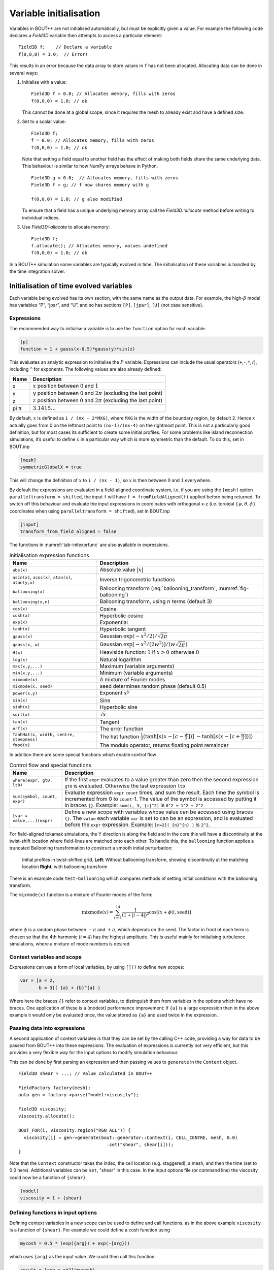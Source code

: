Variable initialisation
=======================

Variables in BOUT++ are not initialised automatically, but must be
explicitly given a value. For example the following code declares a
`Field3D` variable then attempts to access a particular element::

    Field3D f;    // Declare a variable
    f(0,0,0) = 1.0;  // Error!

This results in an error because the data array to store values in ``f``
has not been allocated. Allocating data can be done in several ways:

#. Initialise with a value::

      Field3D f = 0.0; // Allocates memory, fills with zeros
      f(0,0,0) = 1.0; // ok

   This cannot be done at a global scope, since it requires the mesh
   to already exist and have a defined size.

#. Set to a scalar value::

      Field3D f;
      f = 0.0; // Allocates memory, fills with zeros
      f(0,0,0) = 1.0; // ok

   Note that setting a field equal to another field has the effect of
   making both fields share the same underlying data. This behaviour is
   similar to how NumPy arrays behave in Python.

   ::

      Field3D g = 0.0;  // Allocates memory, fills with zeros
      Field3D f = g; // f now shares memory with g

      f(0,0,0) = 1.0; // g also modified

   To ensure that a field has a unique underlying memory array call
   the `Field3D::allocate` method before writing to individual
   indices.

#. Use `Field3D::allocate` to allocate memory::

      Field3D f;
      f.allocate(); // Allocates memory, values undefined
      f(0,0,0) = 1.0; // ok

In a BOUT++ simulation some variables are typically evolved in time. The
initialisation of these variables is handled by the time integration
solver.

.. _sec-init-time-evolved-vars:

Initialisation of time evolved variables
----------------------------------------

Each variable being evolved has its own section, with the same name as
the output data. For example, the high-\ :math:`\beta` model has
variables “P”, “jpar”, and “U”, and so has sections ``[P]``, ``[jpar]``,
``[U]`` (not case sensitive).

.. _sec-expressions:

Expressions
~~~~~~~~~~~

The recommended way to initialise a variable is to use the ``function``
option for each variable:

.. code-block:: cfg

    [p]
    function = 1 + gauss(x-0.5)*gauss(y)*sin(z)

This evaluates an analytic expression to initialise the :math:`P`
variable. Expressions can include the usual operators
(``+``,\ ``-``,\ ``*``,\ ``/``), including ``^`` for exponents. The
following values are also already defined:

.. _tab-initexprvals:
.. table:: Initialisation expression values

+--------+------------------------------------------------------------------------------------+
| Name   | Description                                                                        |
+========+====================================================================================+
| x      | :math:`x` position between :math:`0` and :math:`1`                                 |
+--------+------------------------------------------------------------------------------------+
| y      | :math:`y` position between :math:`0` and :math:`2\pi` (excluding the last point)   |
+--------+------------------------------------------------------------------------------------+
| z      | :math:`z` position between :math:`0` and :math:`2\pi` (excluding the last point)   |
+--------+------------------------------------------------------------------------------------+
| pi  π  | :math:`3.1415\ldots`                                                               |
+--------+------------------------------------------------------------------------------------+


By default, :math:`x` is defined as ``i / (nx - 2*MXG)``, where ``MXG``
is the width of the boundary region, by default 2. Hence :math:`x`
actually goes from 0 on the leftmost point to ``(nx-1)/(nx-4)`` on the
rightmost point. This is not a particularly good definition, but for
most cases its sufficient to create some initial profiles. For some
problems like island reconnection simulations, it’s useful to define
:math:`x` in a particular way which is more symmetric than the default.
To do this, set in BOUT.inp

.. code-block:: cfg

      [mesh]
      symmetricGlobalX = true

This will change the definition of :math:`x` to ``i / (nx - 1)``, so
:math:`x` is then between :math:`0` and :math:`1` everywhere.

By default the expressions are evaluated in a field-aligned coordinate system,
i.e. if you are using the ``[mesh]`` option ``paralleltransform = shifted``,
the input ``f`` will have ``f = fromFieldAligned(f)`` applied before being
returned. To switch off this behaviour and evaluate the input expressions in
coordinates with orthogonal x-z (i.e. toroidal :math:`\{\psi,\theta,\phi\}`
coordinates when using ``paralleltransform = shifted``), set in BOUT.inp

.. code-block:: cfg

      [input]
      transform_from_field_aligned = false

The functions in :numref:`tab-initexprfunc` are also available in
expressions.

.. _tab-initexprfunc:
.. table:: Initialisation expression functions

   +------------------------------------------+------------------------------------------------------+ 
   |  Name                                    | Description                                          |
   +==========================================+======================================================+
   | ``abs(x)``                               | Absolute value :math:`|x|`                           |
   +------------------------------------------+------------------------------------------------------+
   | ``asin(x)``, ``acos(x)``, ``atan(x)``,   | Inverse trigonometric functions                      |
   | ``atan(y,x)``                            |                                                      |
   +------------------------------------------+------------------------------------------------------+
   | ``ballooning(x)``                        | Ballooning transform (:eq:`ballooning_transform`,    |
   |                                          | :numref:`fig-ballooning`)                            |
   +------------------------------------------+------------------------------------------------------+
   | ``ballooning(x,n)``                      | Ballooning transform, using :math:`n` terms (default |
   |                                          | 3)                                                   |
   +------------------------------------------+------------------------------------------------------+
   | ``cos(x)``                               | Cosine                                               |
   +------------------------------------------+------------------------------------------------------+
   | ``cosh(x)``                              | Hyperbolic cosine                                    |
   +------------------------------------------+------------------------------------------------------+
   | ``exp(x)``                               | Exponential                                          |
   +------------------------------------------+------------------------------------------------------+
   | ``tanh(x)``                              | Hyperbolic tangent                                   |
   +------------------------------------------+------------------------------------------------------+
   | ``gauss(x)``                             | Gaussian :math:`\exp(-x^2/2) / \sqrt{2\pi}`          |
   +------------------------------------------+------------------------------------------------------+
   | ``gauss(x, w)``                          | Gaussian :math:`\exp[-x^2/(2w^2)] / (w\sqrt{2\pi})`  |
   +------------------------------------------+------------------------------------------------------+
   | ``H(x)``                                 | Heaviside function: :math:`1` if :math:`x > 0`       |
   |                                          | otherwise :math:`0`                                  |
   +------------------------------------------+------------------------------------------------------+
   | ``log(x)``                               | Natural logarithm                                    |
   +------------------------------------------+------------------------------------------------------+
   | ``max(x,y,...)``                         | Maximum (variable arguments)                         |
   +------------------------------------------+------------------------------------------------------+
   | ``min(x,y,...)``                         | Minimum (variable arguments)                         |
   +------------------------------------------+------------------------------------------------------+
   | ``mixmode(x)``                           | A mixture of Fourier modes                           |
   +------------------------------------------+------------------------------------------------------+
   | ``mixmode(x, seed)``                     | seed determines random phase (default 0.5)           |
   +------------------------------------------+------------------------------------------------------+
   | ``power(x,y)``                           | Exponent :math:`x^y`                                 |
   +------------------------------------------+------------------------------------------------------+
   | ``sin(x)``                               | Sine                                                 |
   +------------------------------------------+------------------------------------------------------+
   | ``sinh(x)``                              | Hyperbolic sine                                      |
   +------------------------------------------+------------------------------------------------------+
   | ``sqrt(x)``                              | :math:`\sqrt{x}`                                     |
   +------------------------------------------+------------------------------------------------------+
   | ``tan(x)``                               | Tangent                                              |
   +------------------------------------------+------------------------------------------------------+
   | ``erf(x)``                               | The error function                                   |
   +------------------------------------------+------------------------------------------------------+
   | ``TanhHat(x, width, centre, steepness)`` | The hat function                                     |
   |                                          | :math:`\frac{1}{2}(\tanh[s (x-[c-\frac{w}{2}])]`     |
   |                                          | :math:`- \tanh[s (x-[c+\frac{w}{2}])] )`             |
   +------------------------------------------+------------------------------------------------------+
   | ``fmod(x)``                              | The modulo operator, returns floating point remainder|
   +------------------------------------------+------------------------------------------------------+

In addition there are some special functions which enable control flow

.. _tab-exprcontrol:
.. table:: Control flow and special functions
           
   +------------------------------------------+------------------------------------------------------+ 
   |  Name                                    | Description                                          |
   +==========================================+======================================================+
   | ``where(expr, gt0, lt0)``                | If the first ``expr`` evaluates to a value greater   |
   |                                          | than zero then the second expression ``gt0`` is      |
   |                                          | evaluated. Otherwise the last expression ``lt0``     |
   +------------------------------------------+------------------------------------------------------+
   | ``sum(symbol, count, expr)``             | Evaluate expression ``expr``  ``count`` times, and   |
   |                                          | sum the result. Each time the symbol is incremented  |
   |                                          | from 0 to ``count``-1. The value of the symbol is    |
   |                                          | accessed by putting it in braces ``{}``. Example:    |
   |                                          | ``sum(i, 3, {i}^2)`` is ``0^2 + 1^2 + 2^2``          |
   +------------------------------------------+------------------------------------------------------+
   | ``[var = value,...](expr)``              | Define a new scope with variables whose value can be |
   |                                          | accessed using braces ``{}``. The ``value`` each     |
   |                                          | variable ``var`` is set to can be an expression, and |
   |                                          | is evaluated before the ``expr`` expression.         |
   |                                          | Example: ``[n=2]( {n}^{n} )`` is ``2^2``.            |
   +------------------------------------------+------------------------------------------------------+
   
   
For field-aligned tokamak simulations, the Y direction is along the
field and in the core this will have a discontinuity at the twist-shift
location where field-lines are matched onto each other. To handle this,
the ``ballooning`` function applies a truncated Ballooning
transformation to construct a smooth initial perturbation:

.. math::
   :label: ballooning_transform

   U_0^{balloon} = \sum_{i=-N}^N F(x)G(y + 2\pi i)H(z + q2\pi i)

.. _fig-ballooning:
.. figure:: ../figs/init_balloon.*
   :alt: Initial profiles
   :width: 48.0%

   Initial profiles in twist-shifted grid. **Left**: Without ballooning
   transform, showing discontinuity at the matching location **Right**:
   with ballooning transform

There is an example code ``test-ballooning`` which compares methods of
setting initial conditions with the ballooning transform.

The ``mixmode(x)`` function is a mixture of Fourier modes of the form:

.. math::

   \mathrm{mixmode}(x) = \sum_{i=1}^{14} \frac{1}{(1 +
   |i-4|)^2}\cos[ix + \phi(i, \mathrm{seed})]

where :math:`\phi` is a random phase between :math:`-\pi` and
:math:`+\pi`, which depends on the seed. The factor in front of each
term is chosen so that the 4th harmonic (:math:`i=4`) has the highest
amplitude. This is useful mainly for initialising turbulence
simulations, where a mixture of mode numbers is desired.

Context variables and scope
~~~~~~~~~~~~~~~~~~~~~~~~~~~

Expressions can use a form of local variables, by using ``[]()`` to
define new scopes:

.. code-block:: cfg

   var = [a = 2,
          b = 3]( {a} + {b}^{a} )

Where here the braces ``{}`` refer to context variables, to
distinguish them from variables in the options which have no
braces. One application of these is a (modest) performance
improvement: If ``{a}`` is a large expression then in the above
example it would only be evaluated once, the value stored as ``{a}``
and used twice in the expression.

Passing data into expressions
~~~~~~~~~~~~~~~~~~~~~~~~~~~~~

A second application of context variables is that they can be set by
the calling C++ code, providing a way for data to be passed from BOUT++
into these expressions. The evaluation of expressions is currently not very efficient,
but this provides a very flexible way for the input options to modify
simulation behaviour.

This can be done by first parsing an expression and then passing values
to ``generate`` in the ``Context`` object.

::

  Field3D shear = ...; // Value calculated in BOUT++
  
  FieldFactory factory(mesh);
  auto gen = factory->parse("model:viscosity");

  Field3D viscosity;
  viscosity.allocate();
  
  BOUT_FOR(i, viscosity.region("RGN_ALL")) {
    viscosity[i] = gen->generate(bout::generator::Context(i, CELL_CENTRE, mesh, 0.0)
                                   .set("shear", shear[i]));
  }

Note that the ``Context`` constructor takes the index, the cell
location (e.g. staggered), a mesh, and then the time (set to 0.0
here). Additional variables can be ``set``, "shear" in this case.  In
the input options file (or command line) the viscosity could now be a
function of ``{shear}``

.. code-block:: cfg

    [model]
    viscosity = 1 + {shear}

Defining functions in input options
~~~~~~~~~~~~~~~~~~~~~~~~~~~~~~~~~~~

Defining context variables in a new scope can be used to define and
call functions, as in the above example ``viscosity`` is a function of
``{shear}``.  For example we could define a cosh function using

.. code-block:: cfg

    mycosh = 0.5 * (exp({arg}) + exp(-{arg}))

which uses ``{arg}`` as the input value. We could then call this function:

.. code-block:: cfg
                
    result = [arg = x*2](mycosh)


Recursive functions
~~~~~~~~~~~~~~~~~~~

By default recursive expressions are not allowed in the input options,
and a ``ParseException`` will be thrown if circular dependencies
occur. Recursive functions can however be enabled by setting
``input:max_recursion_depth != 0`` e.g.:

.. code-block:: cfg
                
    [input]
    max_recursion_depth = 10  # 0 = none, -1 = unlimited

By putting a limit on the depth, expressions should (eventually)
terminate or fail with a ``BoutException``, rather than entering an
infinite loop. To remove this restriction ``max_recursion_depth`` can
be set to -1 to allow arbitrary recursion (limited by stack, memory
sizes).

If recursion is allowed, then the ``where`` special function and
``Context`` scopes can be (ab)used to define quite general
functions. For example the Fibonnacci sequence ``1,1,2,3,5,8,...`` can
be generated:

.. code-block:: cfg

    fib = where({n} - 2.5,
                [n={n}-1](fib) + [n={n}-2](fib),
                1)

so if ``n`` = 1 or 2 then ``fib`` = 1, but if n = 3 or above then
recursion is used.

Note: Use of this facility in general is not encouraged, as it can
easily lead to very inefficient and hard to understand code. It is
here because occasionally it might be necessary, and because making
the input language Turing complete was irresistible. 

Initalising variables with the ``FieldFactory`` class
-----------------------------------------------------

This class provides a way to generate a field with a specified form. For
example to create a variable ``var`` from options we could write

::

    FieldFactory f(mesh);
    Field2D var = f.create2D("var");

This will look for an option called “var”, and use that expression to
initialise the variable ``var``. This could then be set in the BOUT.inp
file or on the command line.

::

    var = gauss(x-0.5,0.2)*gauss(y)*sin(3*z)

To do this, `FieldFactory` implements a recursive descent
parser to turn a string containing something like
``"gauss(x-0.5,0.2)*gauss(y)*sin(3*z)"`` into values in a
`Field3D` or `Field2D` object. Examples are
given in the ``test-fieldfactory`` example::

    FieldFactory f(mesh);
    Field2D b = f.create2D("1 - x");
    Field3D d = f.create3D("gauss(x-0.5,0.2)*gauss(y)*sin(z)");

This is done by creating a tree of `FieldGenerator` objects
which then generate the field values::

    class FieldGenerator {
     public:
      virtual ~FieldGenerator() { }
      virtual FieldGeneratorPtr clone(const list<FieldGeneratorPtr> args) {return NULL;}
      virtual BoutReal generate(const bout::generator::Context& ctx) = 0;
    };

where `FieldGeneratorPtr` is an alias for
`std::shared_ptr<FieldGenerator>`, a shared pointer to a
`FieldGenerator`. The `Context` input to `generate` is an object
containing values which can be used in expressions, in particular `x`,
`y`, `z` and `t` coordinates.  Additional values can be stored in the
`Context` object, allowing data from BOUT++ to be used in expressions.
There are also ways to manipulate `Context` objects for more complex
expressions and functions, see below for details.
    
All classes inheriting from `FieldGenerator` must implement
a `FieldGenerator::generate` function, which returns the
value at the given ``(x,y,z,t)`` position. Classes should also implement
a `FieldGenerator::clone` function, which takes a list of
arguments and creates a new instance of its class. This takes as input
a list of other `FieldGenerator` objects, allowing a
variable number of arguments.

The simplest generator is a fixed numerical value, which is
represented by a `FieldValue` object::

    class FieldValue : public FieldGenerator {
     public:
      FieldValue(BoutReal val) : value(val) {}
      BoutReal generate(const bout::generator::Context&) override { return value; }
     private:
      BoutReal value;
    };

Adding a new function
---------------------

To add a new function to the FieldFactory, a new
`FieldGenerator` class must be defined. Here we will use
the example of the ``sinh`` function, implemented using a class
`FieldSinh`. This takes a single argument as input, but
`FieldPI` takes no arguments, and
`FieldGaussian` takes either one or two. Study these after
reading this to see how these are handled.

First, edit ``src/field/fieldgenerators.hxx`` and add a class
definition::

    class FieldSinh : public FieldGenerator {
     public:
      FieldSinh(FieldGeneratorPtr g) : gen(g) {}

      FieldGeneratorPtr clone(const list<FieldGenerator*> args) override;
      BoutReal generate(const bout::generator::Context& ctx) override;
     private:
      FieldGeneratorPtr gen;
    };

The ``gen`` member is used to store the input argument. The
constructor takes a single input, the `FieldGenerator` argument to the
``sinh`` function, which is stored in the member ``gen`` .

Next edit ``src/field/fieldgenerators.cxx`` and add the implementation
of the ``clone`` and ``generate`` functions::

    FieldGeneratorPtr FieldSinh::clone(const list<FieldGeneratorPtr> args) {
      if (args.size() != 1) {
        throw ParseException("Incorrect number of arguments to sinh function. Expecting 1, got %d", args.size());
      }

      return std::make_shared<FieldSinh>(args.front());
    }

    BoutReal FieldSinh::generate(const bout::generator::Context& ctx) {
      return sinh(gen->generate(ctx));
    }

The ``clone`` function first checks the number of arguments using
``args.size()`` . This is used in `FieldGaussian` to handle
different numbers of input, but in this case we throw a
`ParseException` if the number of inputs isn’t
one. ``clone`` then creates a new `FieldSinh` object,
passing the first argument ( ``args.front()`` ) to the constructor
(which then gets stored in the ``gen`` member variable).
Note that ``std::make_shared`` is used to make a shared pointer.

The ``generate`` function for ``sinh`` just gets the value of the
input by calling ``gen->generate(ctx)`` with the input ``Context``
object ``ctx``, calculates ``sinh`` of it and returns the result.

The ``clone`` function means that the parsing code can make copies of
any `FieldGenerator` class if it’s given a single instance to start
with. The final step is therefore to give the `FieldFactory` class an
instance of this new generator. Edit the `FieldFactory` constructor
`FieldFactory::FieldFactory` in ``src/field/field_factory.cxx`` and
add the line::

    addGenerator("sinh", std::make_shared<FieldSinh>(nullptr));

That’s it! This line associates the string ``"sinh"`` with a
`FieldGenerator` . Even though `FieldFactory`
doesn’t know what type of `FieldGenerator` it is, it can
make more copies by calling the ``clone`` member function. This is a
useful technique for polymorphic objects in C++ called the “Virtual
Constructor” idiom.

Parser internals
----------------

The basic expression parser is defined in
``include/bout/sys/expressionparser.hxx`` and the code in
``src/sys/expressionparser.cxx``. The ``FieldFactory`` adds the
function in table :numref:`tab-initexprfunc` on top of this basic
functionality, and also uses ``Options`` to resolve unknown symbols to
``Options``.

When a `FieldGenerator` is added using the ``addGenerator``
function, it is entered into a ``std::map`` which maps strings to
`FieldGenerator` objects (``include/bout/sys/expressionparser.hxx``)::

    std::map<std::string, FieldGeneratorPtr> gen;

Parsing a string into a tree of `FieldGenerator` objects is done by a
first splitting the string up into separate tokens like operators like
’\*’, brackets ’(’, names like ’sinh’ and so on (`Lexical analysis
<https://en.wikipedia.org/wiki/Lexical_analysis>`_), then recognising
patterns in the stream of tokens (`Parsing
<https://en.wikipedia.org/wiki/Parsing>`_). Recognising tokens is done
in ``src/sys/expressionparser.cxx``::

    char ExpressionParser::LexInfo::nextToken() {
     ...

This returns the next token, and setting the variable ``char curtok`` to
the same value. This can be one of:

-  -1 if the next token is a number. The variable ``BoutReal curval`` is
   set to the value of the token

-  -2 for a symbol (e.g. “sinh”, “x” or “pi”). This includes anything
   which starts with a letter, and contains only letters, numbers, and
   underscores. The string is stored in the variable ``string curident``
  
-  -3 for a ``Context`` parameter which appeared surrounded by braces ``{}``.
   
-  0 to mean end of input

-  The character if none of the above. Since letters and numbers are
   taken care of (see above), this includes brackets and operators like
   ’+’ and ’-’.

The parsing stage turns these tokens into a tree of
`FieldGenerator` objects, starting with the ``parse()``
function::

    FieldGenerator* FieldFactory::parse(const string &input) {
       ...

which puts the input string into a stream so that ``nextToken()`` can
use it, then calls the ``parseExpression()`` function to do the actual
parsing::

    FieldGenerator* FieldFactory::parseExpression() {
       ...

This breaks down expressions in stages, starting with writing every
expression as::

    expression := primary [ op primary ]

i.e. a primary expression, and optionally an operator and another
primary expression. Primary expressions are handled by the
``parsePrimary()`` function, so first ``parsePrimary()`` is called, and
then ``parseBinOpRHS`` which checks if there is an operator, and if so
calls ``parsePrimary()`` to parse it. This code also takes care of
operator precedence by keeping track of the precedence of the current
operator. Primary expressions are then further broken down and can
consist of either a number, a name (identifier), a minus sign and a
primary expression, or brackets around an expression::

    primary := number
            := identifier
            := '-' primary
            := '(' expression ')'
            := '[' expression ']'

The minus sign case is needed to handle the unary minus e.g. ``"-x"`` .
Identifiers are handled in ``parseIdentifierExpr()`` which handles
either variable names, or functions

::

    identifier := name
               := name '(' expression [ ',' expression [ ',' ... ] ] ')'

i.e. a name, optionally followed by brackets containing one or more
expressions separated by commas. names without brackets are treated the
same as those with empty brackets, so ``"x"`` is the same as ``"x()"``.
A list of inputs (``list<FieldGeneratorPtr> args;`` ) is created, the
``gen`` map is searched to find the ``FieldGenerator`` object
corresponding to the name, and the list of inputs is passed to the
object’s ``clone`` function.
